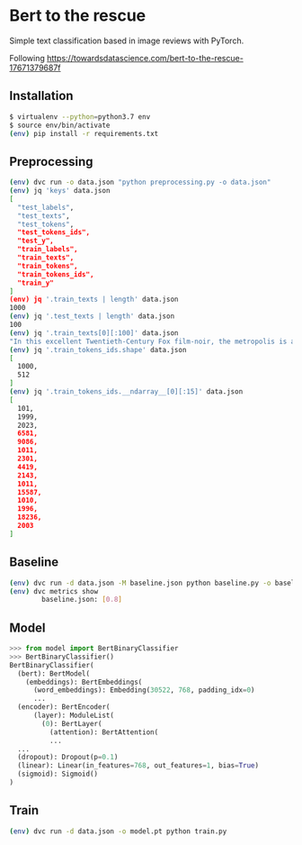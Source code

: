 * Bert to the rescue

Simple text classification based in image reviews with PyTorch.

Following https://towardsdatascience.com/bert-to-the-rescue-17671379687f

** Installation

#+BEGIN_SRC sh
$ virtualenv --python=python3.7 env
$ source env/bin/activate
(env) pip install -r requirements.txt
#+END_SRC

** Preprocessing

#+BEGIN_SRC sh
(env) dvc run -o data.json "python preprocessing.py -o data.json"
(env) jq 'keys' data.json
[
  "test_labels",
  "test_texts",
  "test_tokens",
  "test_tokens_ids",
  "test_y",
  "train_labels",
  "train_texts",
  "train_tokens",
  "train_tokens_ids",
  "train_y"
]
(env) jq '.train_texts | length' data.json
1000
(env) jq '.test_texts | length' data.json
100
(env) jq '.train_texts[0][:100]' data.json
"In this excellent Twentieth-Century Fox film-noir, the metropolis is a labyrinth of despair in which"
(env) jq '.train_tokens_ids.shape' data.json
[
  1000,
  512
]
(env) jq '.train_tokens_ids.__ndarray__[0][:15]' data.json
[
  101,
  1999,
  2023,
  6581,
  9086,
  1011,
  2301,
  4419,
  2143,
  1011,
  15587,
  1010,
  1996,
  18236,
  2003
]
#+END_SRC

** Baseline

#+BEGIN_SRC sh
(env) dvc run -d data.json -M baseline.json python baseline.py -o baseline.json
(env) dvc metrics show
        baseline.json: [0.8]
#+END_SRC

** Model

#+BEGIN_SRC python
>>> from model import BertBinaryClassifier
>>> BertBinaryClassifier()
BertBinaryClassifier(
  (bert): BertModel(
    (embeddings): BertEmbeddings(
      (word_embeddings): Embedding(30522, 768, padding_idx=0)
      ...
  (encoder): BertEncoder(
      (layer): ModuleList(
        (0): BertLayer(
          (attention): BertAttention(
          ...
  ...
  (dropout): Dropout(p=0.1)
  (linear): Linear(in_features=768, out_features=1, bias=True)
  (sigmoid): Sigmoid()
)
#+END_SRC

** Train

#+BEGIN_SRC sh
(env) dvc run -d data.json -o model.pt python train.py
#+END_SRC
